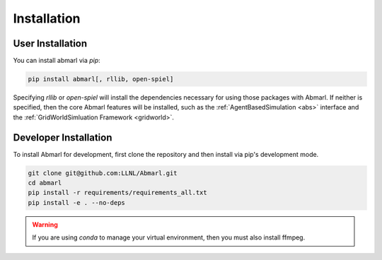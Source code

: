 .. Abmarl documentation installation instructions.

.. _installation:

Installation
============

User Installation
-----------------
You can install abmarl via `pip`:

.. code-block::

   pip install abmarl[, rllib, open-spiel]

Specifying `rllib` or `open-spiel` will install the dependencies necessary for
using those packages with Abmarl. If neither is specified, then the core Abmarl
features will be installed, such as the :ref:`AgentBasedSimulation <abs>` interface
and the :ref:`GridWorldSimluation Framework <gridworld>`.


Developer Installation
----------------------
To install Abmarl for development, first clone the repository and then install
via pip's development mode.

.. code-block::

   git clone git@github.com:LLNL/Abmarl.git
   cd abmarl
   pip install -r requirements/requirements_all.txt
   pip install -e . --no-deps


.. WARNING::
   If you are using `conda` to manage your virtual environment, then you must also
   install ffmpeg.
